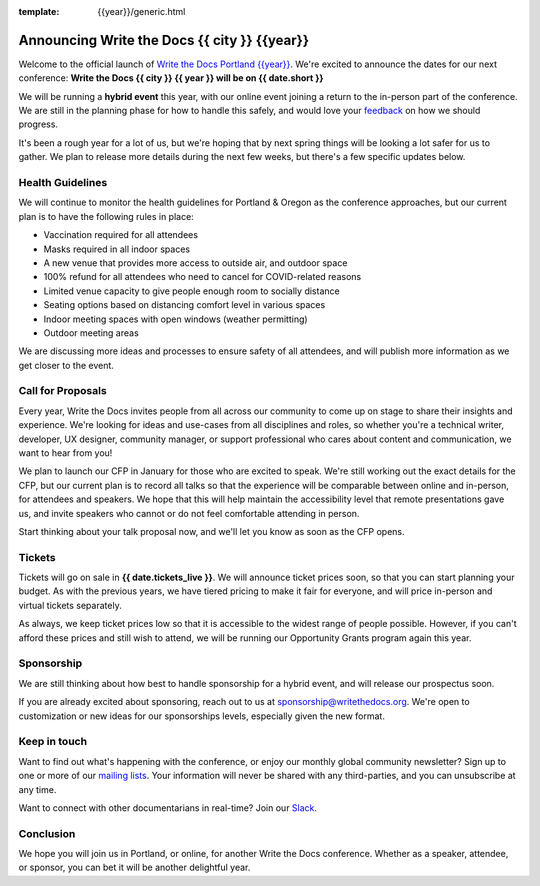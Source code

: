 :template: {{year}}/generic.html

.. post:: Dec 15, 2022
   :tags: {{shortcode}}-{{year}}, website, tickets

Announcing Write the Docs {{ city }} {{year}}
===========================================

Welcome to the official launch of `Write the Docs Portland {{year}} <https://www.writethedocs.org/conf/portland/{{year}}/>`_.
We're excited to announce the dates for our next conference:
**Write the Docs {{ city }} {{ year }} will be on {{ date.short }}**


We will be running a **hybrid event** this year,
with our online event joining a return to the in-person part of the conference.
We are still in the planning phase for how to handle this safely,
and would love your `feedback <mailto:portland@writethedocs.org>`_ on how we should progress.

It's been a rough year for a lot of us,
but we're hoping that by next spring things will be looking a lot safer for us to gather.
We plan to release more details during the next few weeks,
but there's a few specific updates below.

Health Guidelines
-----------------

We will continue to monitor the health guidelines for Portland & Oregon as the conference approaches,
but our current plan is to have the following rules in place:

* Vaccination required for all attendees
* Masks required in all indoor spaces
* A new venue that provides more access to outside air, and outdoor space
* 100% refund for all attendees who need to cancel for COVID-related reasons
* Limited venue capacity to give people enough room to socially distance
* Seating options based on distancing comfort level in various spaces
* Indoor meeting spaces with open windows (weather permitting)
* Outdoor meeting areas

We are discussing more ideas and processes to ensure safety of all attendees,
and will publish more information as we get closer to the event.

Call for Proposals
------------------

Every year, Write the Docs invites people from all across our community to come up on stage to share their insights and experience.
We're looking for ideas and use-cases from all disciplines and roles, so whether you're a technical writer, developer, UX designer, community manager, or support professional who cares about content and communication, we want to hear from you!

We plan to launch our CFP in January for those who are excited to speak.
We're still working out the exact details for the CFP,
but our current plan is to record all talks so that the experience will be comparable between online and in-person,
for attendees and speakers.
We hope that this will help maintain the accessibility level that remote presentations gave us,
and invite speakers who cannot or do not feel comfortable attending in person.

Start thinking about your talk proposal now,
and we'll let you know as soon as the CFP opens.


Tickets
-------

Tickets will go on sale in **{{ date.tickets_live }}**.
We will announce ticket prices soon,
so that you can start planning your budget.
As with the previous years, we have tiered pricing to make it fair for everyone,
and will price in-person and virtual tickets separately.

As always, we keep ticket prices low so that it is accessible to the widest range of people possible.
However, if you can't afford these prices and still wish to attend,
we will be running our Opportunity Grants program again this year.

Sponsorship
-----------

We are still thinking about how best to handle sponsorship for a hybrid event,
and will release our prospectus soon.

If you are already excited about sponsoring, reach out to us at sponsorship@writethedocs.org.
We're open to customization or new ideas for our sponsorships levels, especially given the new format.

Keep in touch
-------------

Want to find out what's happening with the conference, or enjoy our monthly global community newsletter?
Sign up to one or more of our `mailing lists <http://eepurl.com/cdWqc5>`_. Your information will never be shared with any third-parties, and you can unsubscribe at any time.

Want to connect with other documentarians in real-time? Join our `Slack <https://www.writethedocs.org/slack/>`_.

Conclusion
----------

We hope you will join us in Portland, or online, for another Write the Docs conference.
Whether as a speaker, attendee, or sponsor, you can bet it will be another delightful year.
